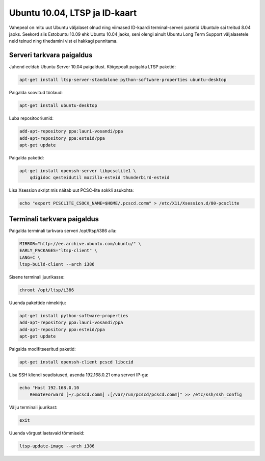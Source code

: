 .. title: Ubuntu 10.04, LTSP ja ID-kaart
.. date: 2011-11-12 10:45:13
.. author: Lauri Võsandi <lauri.vosandi@gmail.com>
.. tags: LTSP, Ubuntu, ID-card, PCSC-Lite, pcscd, OpenSC, SmartCard, PKCS#11

Ubuntu 10.04, LTSP ja ID-kaart
==============================

Vahepeal on mitu uut Ubuntu väljalaset olnud ning viimased ID-kaardi
terminal-serveri paketid Ubuntule sai treitud 8.04 jaoks.
Seekord siis Estobuntu 10.09 ehk Ubuntu 10.04 jaoks,
seni olengi ainult Ubuntu Long Term Support väljalasetele neid teinud ning
tihedamini vist ei hakkagi punnitama.

Serveri tarkvara paigaldus
--------------------------

Juhend eeldab Ubuntu Server 10.04 paigaldust. Kõigepealt paigalda LTSP paketid:

.. code:: bash

    apt-get install ltsp-server-standalone python-software-properties ubuntu-desktop

Paigalda soovitud töölaud:

.. code:: bash

    apt-get install ubuntu-desktop

Luba repositooriumid:

.. code:: bash

    add-apt-repository ppa:lauri-vosandi/ppa
    add-apt-repository ppa:esteid/ppa
    apt-get update

Paigalda paketid:

.. code:: bash

    apt-get install openssh-server libpcsclite1 \
        qdigidoc qesteidutil mozilla-esteid thunderbird-esteid

Lisa Xsession skript mis näitab uut PCSC-lite sokkli asukohta:

.. code:: bash

    echo "export PCSCLITE_CSOCK_NAME=$HOME/.pcscd.comm" > /etc/X11/Xsession.d/80-pcsclite


Terminali tarkvara paigaldus
----------------------------


Paigalda terminali tarkvara serveri /opt/ltsp/i386 alla:

.. code:: bash

    MIRROR="http://ee.archive.ubuntu.com/ubuntu/" \
    EARLY_PACKAGES="ltsp-client" \
    LANG=C \
    ltsp-build-client --arch i386

Sisene terminali juurikasse:

.. code:: bash

    chroot /opt/ltsp/i386

Uuenda pakettide nimekirju:

.. code:: bash

    apt-get install python-software-properties
    add-apt-repository ppa:lauri-vosandi/ppa
    add-apt-repository ppa:esteid/ppa
    apt-get update

Paigalda modifitseeritud paketid:

.. code:: bash

    apt-get install openssh-client pcscd libccid

Lisa SSH kliendi seadistused, asenda 192.168.0.21 oma serveri IP-ga:

.. code:: bash

    echo "Host 192.168.0.10
        RemoteForward [~/.pcscd.comm] :[/var/run/pcscd/pcscd.comm]" >> /etc/ssh/ssh_config

Välju terminali juurikast:

.. code:: bash

    exit

Uuenda võrgust laetavaid tõmmiseid:

.. code:: bash

    ltsp-update-image --arch i386


